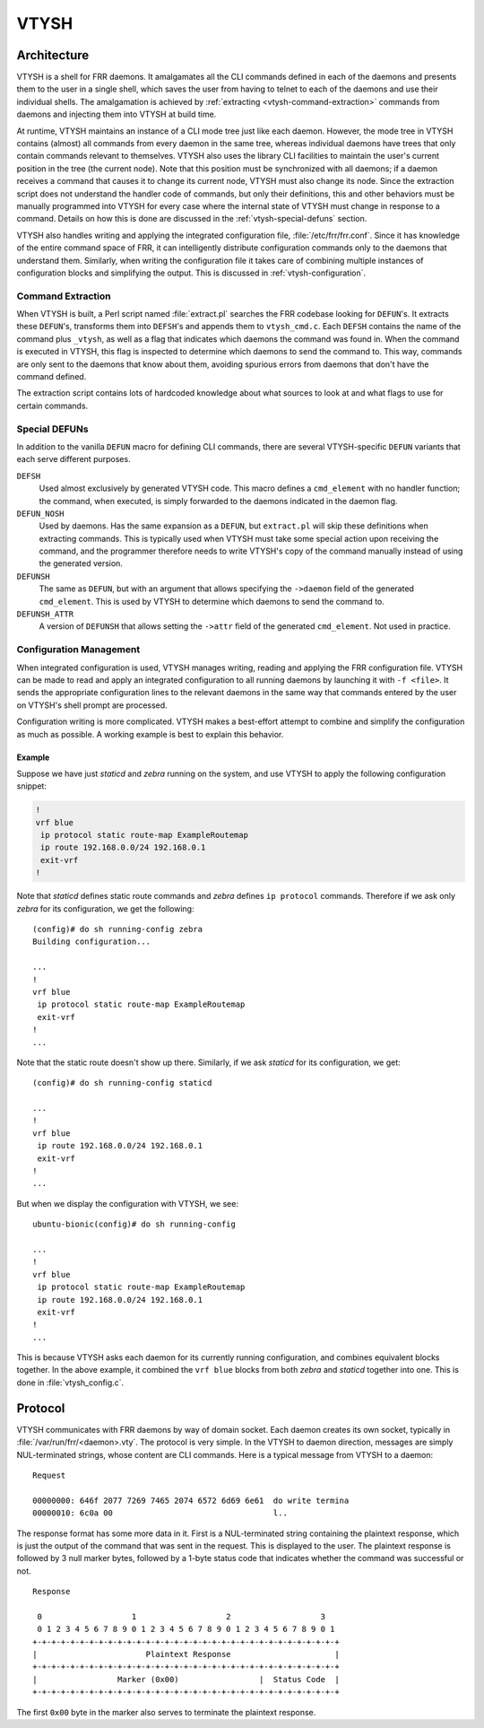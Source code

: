 .. _vtysh:

*****
VTYSH
*****

.. seealso:: :ref:`command-line-interface`

.. _vtysh-architecture:

Architecture
============

VTYSH is a shell for FRR daemons. It amalgamates all the CLI commands defined
in each of the daemons and presents them to the user in a single shell, which
saves the user from having to telnet to each of the daemons and use their
individual shells.  The amalgamation is achieved by
:ref:`extracting <vtysh-command-extraction>` commands from daemons and
injecting them into VTYSH at build time.

At runtime, VTYSH maintains an instance of a CLI mode tree just like each
daemon. However, the mode tree in VTYSH contains (almost) all commands from
every daemon in the same tree, whereas individual daemons have trees that only
contain commands relevant to themselves. VTYSH also uses the library CLI
facilities to maintain the user's current position in the tree (the current
node). Note that this position must be synchronized with all daemons; if a
daemon receives a command that causes it to change its current node, VTYSH must
also change its node. Since the extraction script does not understand the
handler code of commands, but only their definitions, this and other behaviors
must be manually programmed into VTYSH for every case where the internal state
of VTYSH must change in response to a command. Details on how this is done are
discussed in the :ref:`vtysh-special-defuns` section.

VTYSH also handles writing and applying the integrated configuration file,
:file:`/etc/frr/frr.conf`. Since it has knowledge of the entire command space
of FRR, it can intelligently distribute configuration commands only to the
daemons that understand them. Similarly, when writing the configuration file it
takes care of combining multiple instances of configuration blocks and
simplifying the output. This is discussed in :ref:`vtysh-configuration`.

.. _vtysh-command-extraction:

Command Extraction
------------------

When VTYSH is built, a Perl script named :file:`extract.pl` searches the FRR
codebase looking for ``DEFUN``'s. It extracts these ``DEFUN``'s, transforms
them into ``DEFSH``'s and appends them to ``vtysh_cmd.c``. Each ``DEFSH``
contains the name of the command plus ``_vtysh``, as well as a flag that
indicates which daemons the command was found in. When the command is executed
in VTYSH, this flag is inspected to determine which daemons to send the command
to. This way, commands are only sent to the daemons that know about them,
avoiding spurious errors from daemons that don't have the command defined.

The extraction script contains lots of hardcoded knowledge about what sources
to look at and what flags to use for certain commands.

.. _vtysh-special-defuns:

Special DEFUNs
--------------

In addition to the vanilla ``DEFUN`` macro for defining CLI commands, there are
several VTYSH-specific ``DEFUN`` variants that each serve different purposes.

``DEFSH``
   Used almost exclusively by generated VTYSH code. This macro defines a
   ``cmd_element`` with no handler function; the command, when executed, is
   simply forwarded to the daemons indicated in the daemon flag.

``DEFUN_NOSH``
   Used by daemons. Has the same expansion as a ``DEFUN``, but ``extract.pl``
   will skip these definitions when extracting commands. This is typically used
   when VTYSH must take some special action upon receiving the command, and the
   programmer therefore needs to write VTYSH's copy of the command manually
   instead of using the generated version.

``DEFUNSH``
   The same as ``DEFUN``, but with an argument that allows specifying the
   ``->daemon`` field of the generated ``cmd_element``. This is used by VTYSH
   to determine which daemons to send the command to.

``DEFUNSH_ATTR``
   A version of ``DEFUNSH`` that allows setting the ``->attr`` field of the
   generated ``cmd_element``. Not used in practice.

.. _vtysh-configuration:

Configuration Management
------------------------

When integrated configuration is used, VTYSH manages writing, reading and
applying the FRR configuration file. VTYSH can be made to read and apply an
integrated configuration to all running daemons by launching it with ``-f
<file>``. It sends the appropriate configuration lines to the relevant daemons
in the same way that commands entered by the user on VTYSH's shell prompt are
processed.

Configuration writing is more complicated. VTYSH makes a best-effort attempt to
combine and simplify the configuration as much as possible. A working example
is best to explain this behavior.

Example
^^^^^^^

Suppose we have just *staticd* and *zebra* running on the system, and use VTYSH
to apply the following configuration snippet:

.. code-block:: frr

   !
   vrf blue
    ip protocol static route-map ExampleRoutemap
    ip route 192.168.0.0/24 192.168.0.1
    exit-vrf
   !

Note that *staticd* defines static route commands and *zebra* defines ``ip
protocol`` commands. Therefore if we ask only *zebra* for its configuration, we
get the following::

   (config)# do sh running-config zebra
   Building configuration...

   ...
   !
   vrf blue
    ip protocol static route-map ExampleRoutemap
    exit-vrf
   !
   ...

Note that the static route doesn't show up there. Similarly, if we ask
*staticd* for its configuration, we get::

   (config)# do sh running-config staticd

   ...
   !
   vrf blue
    ip route 192.168.0.0/24 192.168.0.1
    exit-vrf
   !
   ...

But when we display the configuration with VTYSH, we see::

   ubuntu-bionic(config)# do sh running-config

   ...
   !
   vrf blue
    ip protocol static route-map ExampleRoutemap
    ip route 192.168.0.0/24 192.168.0.1
    exit-vrf
   !
   ...

This is because VTYSH asks each daemon for its currently running configuration,
and combines equivalent blocks together. In the above example, it combined the
``vrf blue`` blocks from both *zebra* and *staticd* together into one. This is
done in :file:`vtysh_config.c`.

Protocol
========

VTYSH communicates with FRR daemons by way of domain socket. Each daemon
creates its own socket, typically in :file:`/var/run/frr/<daemon>.vty`. The
protocol is very simple. In the VTYSH to daemon direction, messages are simply
NUL-terminated strings, whose content are CLI commands. Here is a typical
message from VTYSH to a daemon:

::

   Request

   00000000: 646f 2077 7269 7465 2074 6572 6d69 6e61  do write termina
   00000010: 6c0a 00                                  l..


The response format has some more data in it. First is a NUL-terminated string
containing the plaintext response, which is just the output of the command that
was sent in the request. This is displayed to the user. The plaintext response
is followed by 3 null marker bytes, followed by a 1-byte status code that
indicates whether the command was successful or not.

::

   Response

    0                   1                   2                   3
    0 1 2 3 4 5 6 7 8 9 0 1 2 3 4 5 6 7 8 9 0 1 2 3 4 5 6 7 8 9 0 1
   +-+-+-+-+-+-+-+-+-+-+-+-+-+-+-+-+-+-+-+-+-+-+-+-+-+-+-+-+-+-+-+-+
   |                       Plaintext Response                      |
   +-+-+-+-+-+-+-+-+-+-+-+-+-+-+-+-+-+-+-+-+-+-+-+-+-+-+-+-+-+-+-+-+
   |                 Marker (0x00)                 |  Status Code  |
   +-+-+-+-+-+-+-+-+-+-+-+-+-+-+-+-+-+-+-+-+-+-+-+-+-+-+-+-+-+-+-+-+


The first ``0x00`` byte in the marker also serves to terminate the plaintext
response.
